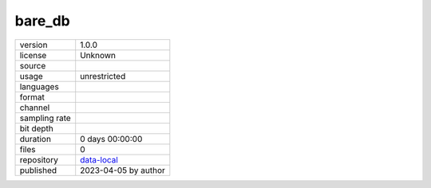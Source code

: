 .. _bare_db:

bare_db
-------

============= ======================
version       1.0.0
license       Unknown
source        
usage         unrestricted
languages     
format        
channel       
sampling rate 
bit depth     
duration      0 days 00:00:00
files         0
repository    `data-local <.../data-local/bare_db>`__
published     2023-04-05 by author
============= ======================
